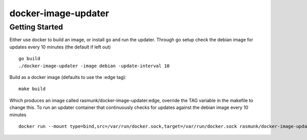 
====================
docker-image-updater
====================

---------------
Getting Started
---------------

Either use docker to build an image, or install go and run the updater.
Through go setup check the debian image for updates every 10 minutes (the default if left out) ::

    go build
    ./docker-image-updater -image debian -update-interval 10

Build as a docker image (defaults to use the :edge tag)::

    make build

Which produces an image called rasmunk/docker-image-updater:edge, override the TAG variable in the makefile to change this.
To run an updater container that continuously checks for updates against the debian image every 10 minutes ::

    docker run --mount type=bind,src=/var/run/docker.sock,target=/var/run/docker.sock rasmunk/docker-image-updater:edge -image debian

